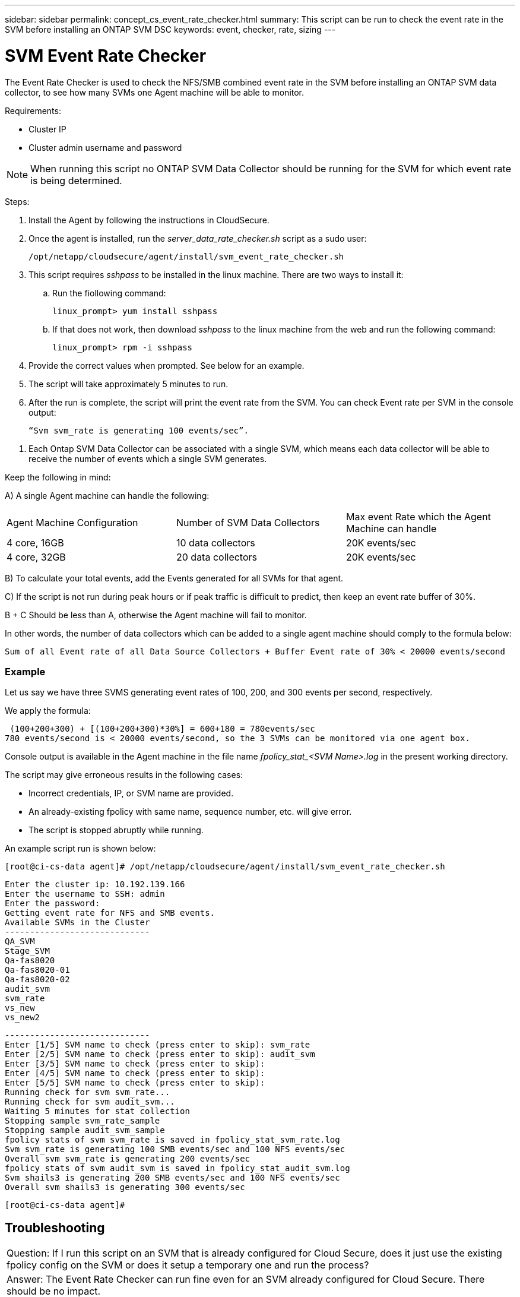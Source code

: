 ---
sidebar: sidebar
permalink: concept_cs_event_rate_checker.html
summary: This script  can be run to check the event rate in the SVM before installing an ONTAP SVM DSC
keywords: event, checker, rate, sizing
---

= SVM Event Rate Checker

:toc: macro
:hardbreaks:
:toclevels: 1
:nofooter:
:icons: font
:linkattrs:
:imagesdir: ./media/

[.lead]
The Event Rate Checker is used to check the NFS/SMB combined event rate in the SVM before installing an ONTAP SVM data collector, to see how many SVMs one Agent machine will be able to monitor.

Requirements:

* Cluster IP
* Cluster admin username and password 

NOTE: When running this script no ONTAP SVM Data Collector should be running for the SVM for which event rate is being determined.

Steps:

. Install the Agent by following the instructions in CloudSecure.
. Once the agent is installed, run the _server_data_rate_checker.sh_ script as a sudo user:
+
 /opt/netapp/cloudsecure/agent/install/svm_event_rate_checker.sh
 
. This script requires _sshpass_ to be installed in the linux machine. There are two ways to install it: 

.. Run the fiollowing command:
+
 linux_prompt> yum install sshpass

.. If that does not work, then download _sshpass_ to the linux machine from the web and run the following command:
+
 linux_prompt> rpm -i sshpass

 
.	Provide the correct values when prompted. See below for an example.

.	The script will take approximately 5 minutes to run.

.	After the run is complete, the script will print the event rate from the SVM. You can check Event rate per SVM in the console output:
+
 “Svm svm_rate is generating 100 events/sec”. 

//This will show the rate of generation of Events for a SVM.

9.	Each Ontap SVM Data Collector can be associated with a single SVM, which means each data collector will be able to receive the number of events which a single SVM generates.

Keep the following in mind:

A) A single Agent machine can handle the following:

|===

|Agent Machine Configuration |Number of SVM Data Collectors |Max event Rate which the Agent Machine can handle

|4 core, 16GB	|10 data collectors	|20K events/sec
|4 core, 32GB	|20 data collectors	|20K events/sec

|===

B) To calculate your total events, add the Events generated for all SVMs for that agent.

C) If the script is not run during peak hours or if peak traffic is difficult to predict, then keep an event rate buffer of 30%.

B + C Should be less than A, otherwise the Agent machine will fail to monitor.

In other words, the number of data collectors which can be added to a single agent machine should comply to the formula below:

 Sum of all Event rate of all Data Source Collectors + Buffer Event rate of 30% < 20000 events/second

=== Example

Let us say we have three SVMS generating event rates of 100, 200, and 300 events per second, respectively.

We apply the formula:

 (100+200+300) + [(100+200+300)*30%] = 600+180 = 780events/sec
780 events/second is < 20000 events/second, so the 3 SVMs can be monitored via one agent box.

Console output is available in the Agent machine in the file name __fpolicy_stat_<SVM Name>.log__ in the present working directory. 

The script may give erroneous results in the following cases:

* Incorrect credentials, IP, or SVM name are provided.
* An already-existing fpolicy with same name, sequence number, etc. will give error.
* The script is stopped abruptly while running.


An example script run is shown below:

 [root@ci-cs-data agent]# /opt/netapp/cloudsecure/agent/install/svm_event_rate_checker.sh
 
 Enter the cluster ip: 10.192.139.166
 Enter the username to SSH: admin
 Enter the password:
 Getting event rate for NFS and SMB events.
 Available SVMs in the Cluster
 -----------------------------
 QA_SVM
 Stage_SVM
 Qa-fas8020
 Qa-fas8020-01
 Qa-fas8020-02
 audit_svm
 svm_rate
 vs_new
 vs_new2

 -----------------------------
 Enter [1/5] SVM name to check (press enter to skip): svm_rate
 Enter [2/5] SVM name to check (press enter to skip): audit_svm
 Enter [3/5] SVM name to check (press enter to skip): 
 Enter [4/5] SVM name to check (press enter to skip):
 Enter [5/5] SVM name to check (press enter to skip):
 Running check for svm svm_rate...
 Running check for svm audit_svm...
 Waiting 5 minutes for stat collection
 Stopping sample svm_rate_sample
 Stopping sample audit_svm_sample
 fpolicy stats of svm svm_rate is saved in fpolicy_stat_svm_rate.log
 Svm svm_rate is generating 100 SMB events/sec and 100 NFS events/sec 
 Overall svm svm_rate is generating 200 events/sec
 fpolicy stats of svm audit_svm is saved in fpolicy_stat_audit_svm.log
 Svm shails3 is generating 200 SMB events/sec and 100 NFS events/sec 
 Overall svm shails3 is generating 300 events/sec

 [root@ci-cs-data agent]#


== Troubleshooting

|===

|Question: If I run this script on an SVM that is already configured for Cloud Secure, does it just use the existing fpolicy config on the SVM or does it setup a temporary one and run the process? 
|Answer: The Event Rate Checker can run fine even for an SVM already configured for Cloud Secure. There should be no impact.

|Question: Can I increase the number of SVMs on which the script can be run?
|Answer: Yes. Simply edit the script and change the max number of SVMs from 5 to any desirable number.

|Question: If I increase the number of SVMs, will it increase the time of running of the script?
|Answer: No. The script will run for a max of 5 minutes, even if the number of SVMs is increased.

|Question: Can I increase the number of SVMs on which the script can be run?
|Answer: Yes. You need to edit the script and change the max number of SVMs from 5 to any desirable number.

|Question: If I increase the number of SVMs, will it increase the time of running of the script?
|Answer: No. The script will run for a max of 5mins, even if the number of SVMs are increased.



|===
